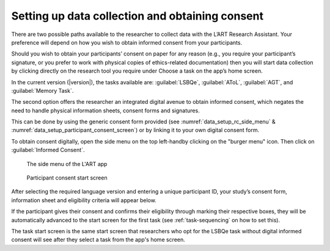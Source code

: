 .. _collecting-consent:

Setting up data collection and obtaining consent
================================================

There are two possible paths available to the researcher to collect data with the
L’ART Research Assistant. Your preference will depend on how you wish to obtain informed
consent from your participants. 

Should you wish to obtain your participants’ consent on paper for any reason (e.g., you
require your participant’s signature, or you prefer to work with physical copies of
ethics-related documentation) then you will start data collection by clicking directly on
the research tool you require under Choose a task on the app’s home screen.

In the current version (|version|), the tasks available are: :guilabel:`LSBQe`,
:guilabel:`AToL`, :guilabel:`AGT`, and :guilabel:`Memory Task`.


The second option offers the researcher an integrated digital avenue to obtain informed consent,
which negates the need to handle physical information sheets, consent forms and signatures. 

This can be done by using the generic consent form provided (see
:numref:`data_setup_rc_side_menu` & :numref:`data_setup_participant_consent_screen`)
or by linking it to your own digital consent form.

To obtain consent digitally, open the side menu on the top left-handby clicking on the
"burger menu" icon. Then click on :guilabel:`Informed Consent`.

.. figure:: figures/data_setup_rc_side_menu.png
      :name: data_setup_rc_side_menu
      :width: 350
      :alt: Screenshot of the L'ART Research Assistant's side menu

      The side menu of the L'ART app

.. figure:: figures/data_setup_participant_consent_screen.png
      :name: data_setup_participant_consent_screen
      :width: 600
      :alt: Screenshot of Participant consent start screen

      Participant consent start screen

After selecting the required language version and entering a unique participant ID, your study’s consent form,
information sheet and eligibility criteria will appear below. 

If the participant gives their consent and confirms their eligibility through marking their respective boxes, they will be
automatically advanced to the start screen for the first task (see :ref:`task-sequencing` on how to set this).  

The task start screen is the same start screen that researchers who opt for the LSBQe task without digital informed consent will see after they select a task from the app's home screen. 

